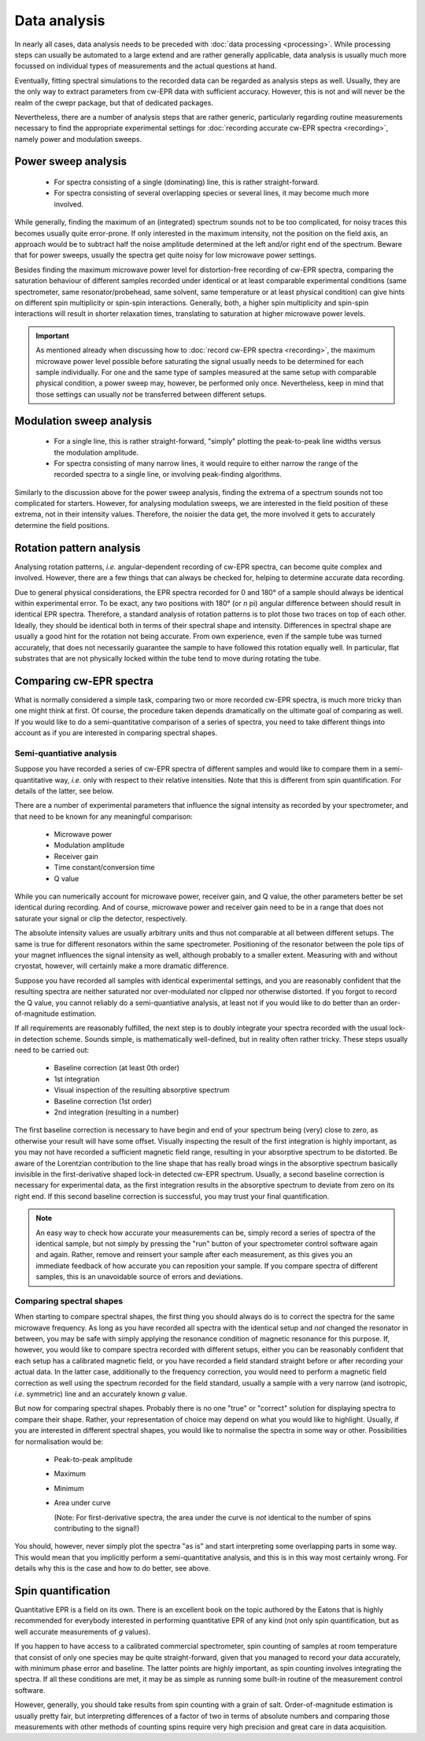 =============
Data analysis
=============

In nearly all cases, data analysis needs to be preceded with :doc:`data processing <processing>`. While processing steps can usually be automated to a large extend and are rather generally applicable, data analysis is usually much more focussed on individual types of measurements and the actual questions at hand.

Eventually, fitting spectral simulations to the recorded data can be regarded as analysis steps as well. Usually, they are the only way to extract parameters from cw-EPR data with sufficient accuracy. However, this is not and will never be the realm of the cwepr package, but that of dedicated packages.

Nevertheless, there are a number of analysis steps that are rather generic, particularly regarding routine measurements necessary to find the appropriate experimental settings for :doc:`recording accurate cw-EPR spectra <recording>`, namely power and modulation sweeps.

.. _power_sweep_analysis:

Power sweep analysis
====================

  * For spectra consisting of a single (dominating) line, this is rather straight-forward.
  * For spectra consisting of several overlapping species or several lines, it may become much more involved.

While generally, finding the maximum of an (integrated) spectrum sounds not to be too complicated, for noisy traces this becomes usually quite error-prone. If only interested in the maximum intensity, not the position on the field axis, an approach would be to subtract half the noise amplitude determined at the left and/or right end of the spectrum. Beware that for power sweeps, usually the spectra get quite noisy for low microwave power settings.

Besides finding the maximum microwave power level for distortion-free recording of cw-EPR spectra, comparing the saturation behaviour of different samples recorded under identical or at least comparable experimental conditions (same spectrometer, same resonator/probehead, same solvent, same temperature or at least physical condition) can give hints on different spin multiplicity or spin-spin interactions. Generally, both, a higher spin multiplicity and spin-spin interactions will result in shorter relaxation times, translating to saturation at higher microwave power levels.

.. important::

    As mentioned already when discussing how to :doc:`record cw-EPR spectra <recording>`, the maximum microwave power level possible before saturating the signal usually needs to be determined for each sample individually. For one and the same type of samples measured at the same setup with comparable physical condition, a power sweep may, however, be performed only once. Nevertheless, keep in mind that those settings can usually *not* be transferred between different setups.

.. _modulation_sweep_analysis:

Modulation sweep analysis
=========================

 * For a single line, this is rather straight-forward, "simply" plotting the peak-to-peak line widths versus the modulation amplitude.
 * For spectra consisting of many narrow lines, it would require to either narrow the range of the recorded spectra to a single line, or involving peak-finding algorithms.

Similarly to the discussion above for the power sweep analysis, finding the extrema of a spectrum sounds not too complicated for starters. However, for analysing modulation sweeps, we are interested in the field position of these extrema, not in their intensity values. Therefore, the noisier the data get, the more involved it gets to accurately determine the field positions.


Rotation pattern analysis
=========================

Analysing rotation patterns, *i.e.* angular-dependent recording of cw-EPR spectra, can become quite complex and involved. However, there are a few things that can always be checked for, helping to determine accurate data recording.

Due to general physical considerations, the EPR spectra recorded for 0 and 180° of a sample should always be identical within experimental error. To be exact, any two positions with 180° (or *n* pi) angular difference between should result in identical EPR spectra. Therefore, a standard analysis of rotation patterns is to plot those two traces on top of each other. Ideally, they should be identical both in terms of their spectral shape and intensity. Differences in spectral shape are usually a good hint for the rotation not being accurate. From own experience, even if the sample tube was turned accurately, that does not necessarily guarantee the sample to have followed this rotation equally well. In particular, flat substrates that are not physically locked within the tube tend to move during rotating the tube.


Comparing cw-EPR spectra
========================

What is normally considered a simple task, comparing two or more recorded cw-EPR spectra, is much more tricky than one might think at first. Of course, the procedure taken depends dramatically on the ultimate goal of comparing as well. If you would like to do a semi-quantitative comparison of a series of spectra, you need to take different things into account as if you are interested in comparing spectral shapes.


Semi-quantiative analysis
-------------------------

Suppose you have recorded a series of cw-EPR spectra of different samples and would like to compare them in a semi-quantitative way, *i.e.* only with respect to their relative intensities. Note that this is different from spin quantification. For details of the latter, see below.

There are a number of experimental parameters that influence the signal intensity as recorded by your spectrometer, and that need to be known for any meaningful comparison:

  * Microwave power
  * Modulation amplitude
  * Receiver gain
  * Time constant/conversion time
  * Q value

While you can numerically account for microwave power, receiver gain, and Q value, the other parameters better be set identical during recording. And of course, microwave power and receiver gain need to be in a range that does not saturate your signal or clip the detector, respectively.

The absolute intensity values are usually arbitrary units and thus not comparable at all between different setups. The same is true for different resonators within the same spectrometer. Positioning of the resonator between the pole tips of your magnet influences the signal intensity as well, although probably to a smaller extent. Measuring with and without cryostat, however, will certainly make a more dramatic difference.

Suppose you have recorded all samples with identical experimental settings, and you are reasonably confident that the resulting spectra are neither saturated nor over-modulated nor clipped nor otherwise distorted. If you forgot to record the Q value, you cannot reliably do a semi-quantiative analysis, at least not if you would like to do better than an order-of-magnitude estimation.

If all requirements are reasonably fulfilled, the next step is to doubly integrate your spectra recorded with the usual lock-in detection scheme. Sounds simple, is mathematically well-defined, but in reality often rather tricky. These steps usually need to be carried out:

  * Baseline correction (at least 0th order)
  * 1st integration
  * Visual inspection of the resulting absorptive spectrum
  * Baseline correction (1st order)
  * 2nd integration (resulting in a number)

The first baseline correction is necessary to have begin and end of your spectrum being (very) close to zero, as otherwise your result will have some offset. Visually inspecting the result of the first integration is highly important, as you may not have recorded a sufficient magnetic field range, resulting in your absorptive spectrum to be distorted. Be aware of the Lorentzian contribution to the line shape that has really broad wings in the absorptive spectrum basically invisible in the first-derivative shaped lock-in detected cw-EPR spectrum. Usually, a second baseline correction is necessary for experimental data, as the first integration results in the absorptive spectrum to deviate from zero on its right end. If this second baseline correction is successful, you may trust your final quantification.

.. note::

    An easy way to check how accurate your measurements can be, simply record a series of spectra of the identical sample, but not simply by pressing the "run" button of your spectrometer control software again and again. Rather, remove and reinsert your sample after each measurement, as this gives you an immediate feedback of how accurate you can reposition your sample. If you compare spectra of different samples, this is an unavoidable source of errors and deviations.


Comparing spectral shapes
-------------------------

When starting to compare spectral shapes, the first thing you should always do is to correct the spectra for the same microwave frequency. As long as you have recorded all spectra with the identical setup and *not* changed the resonator in between, you may be safe with simply applying the resonance condition of magnetic resonance for this purpose. If, however, you would like to compare spectra recorded with different setups, either you can be reasonably confident that each setup has a calibrated magnetic field, or you have recorded a field standard straight before or after recording your actual data. In the latter case, additionally to the frequency correction, you would need to perform a magnetic field correction as well using the spectrum recorded for the field standard, usually a sample with a very narrow (and isotropic, *i.e.* symmetric) line and an accurately known *g* value.

But now for comparing spectral shapes. Probably there is no one "true" or "correct" solution for displaying spectra to compare their shape. Rather, your representation of choice may depend on what you would like to highlight. Usually, if you are interested in different spectral shapes, you would like to normalise the spectra in some way or other. Possibilities for normalisation would be:

  * Peak-to-peak amplitude
  * Maximum
  * Minimum
  * Area under curve

    (Note: For first-derivative spectra, the area under the curve is *not* identical to the number of spins contributing to the signal!)

You should, however, never simply plot the spectra "as is" and start interpreting some overlapping parts in some way. This would mean that you implicitly perform a semi-quantitative analysis, and this is in this way most certainly wrong. For details why this is the case and how to do better, see above.


Spin quantification
===================

Quantitative EPR is a field on its own. There is an excellent book on the topic authored by the Eatons that is highly recommended for everybody interested in performing quantitative EPR of any kind (not only spin quantification, but as well accurate measurements of *g* values).

If you happen to have access to a calibrated commercial spectrometer, spin counting of samples at room temperature that consist of only one species may be quite straight-forward, given that you managed to record your data accurately, with minimum phase error and baseline. The latter points are highly important, as spin counting involves integrating the spectra. If all these conditions are met, it may be as simple as running some built-in routine of the measurement control software.

However, generally, you should take results from spin counting with a grain of salt. Order-of-magnitude estimation is usually pretty fair, but interpreting differences of a factor of two in terms of absolute numbers and comparing those measurements with other methods of counting spins require very high precision and great care in data acquisition.

